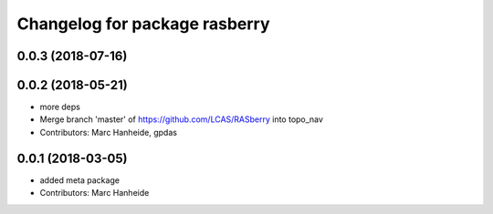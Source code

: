 ^^^^^^^^^^^^^^^^^^^^^^^^^^^^^^
Changelog for package rasberry
^^^^^^^^^^^^^^^^^^^^^^^^^^^^^^

0.0.3 (2018-07-16)
------------------

0.0.2 (2018-05-21)
------------------
* more deps
* Merge branch 'master' of https://github.com/LCAS/RASberry into topo_nav
* Contributors: Marc Hanheide, gpdas

0.0.1 (2018-03-05)
------------------
* added meta package
* Contributors: Marc Hanheide
